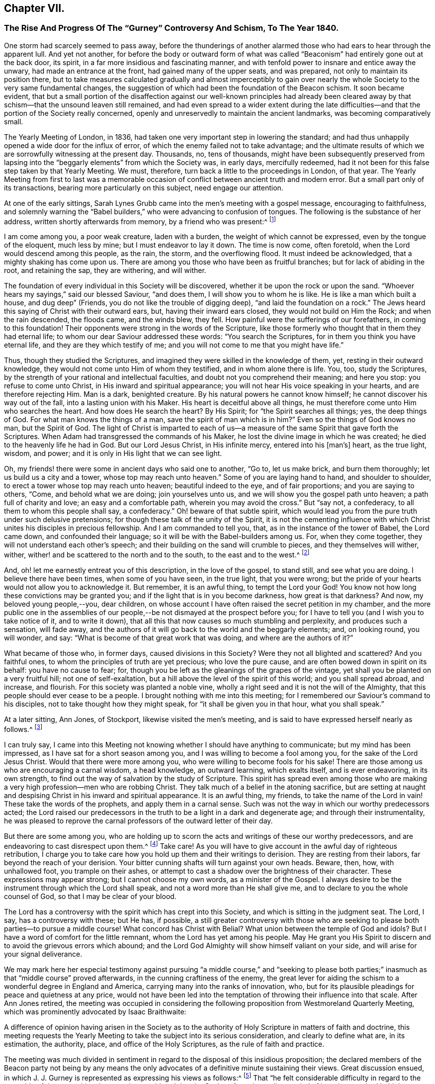 == Chapter VII.

[.blurb]
=== The Rise And Progress Of The "`Gurney`" Controversy And Schism, To The Year 1840.

One storm had scarcely seemed to pass away,
before the thunderings of another alarmed those who
had ears to hear through the apparent lull.
And yet not another,
for before the body or outward form of what was called
"`Beaconism`" had entirely gone out at the back door,
its spirit, in a far more insidious and fascinating manner,
and with tenfold power to insnare and entice away the unwary,
had made an entrance at the front, had gained many of the upper seats, and was prepared,
not only to maintain its position there,
but to take measures calculated gradually and almost imperceptibly to
gain over nearly the whole Society to the very same fundamental changes,
the suggestion of which had been the foundation of the Beacon schism.
It soon became evident,
that but a small portion of the disaffection against our well-known principles
had already been cleared away by that schism--that the unsound leaven still remained,
and had even spread to a wider extent during the late difficulties--and
that the portion of the Society really concerned,
openly and unreservedly to maintain the ancient landmarks,
was becoming comparatively small.

The Yearly Meeting of London, in 1836,
had taken one very important step in lowering the standard;
and had thus unhappily opened a wide door for the influx of error,
of which the enemy failed not to take advantage;
and the ultimate results of which we are sorrowfully witnessing at the present day.
Thousands, no, tens of thousands,
might have been subsequently preserved from lapsing into
the "`beggarly elements`" from which the Society was,
in early days, mercifully redeemed,
had it not been for this false step taken by that Yearly Meeting.
We must, therefore, turn back a little to the proceedings in London, of that year.
The Yearly Meeting from first to last was a memorable occasion
of conflict between ancient truth and modern error.
But a small part only of its transactions, bearing more particularly on this subject,
need engage our attention.

At one of the early sittings,
Sarah Lynes Grubb came into the men`'s meeting with a gospel message,
encouraging to faithfulness,
and solemnly warning the "`Babel builders,`" who were advancing to confusion of tongues.
The following is the substance of her address, written shortly afterwards from memory,
by a friend who was present:^
footnote:[See S. Alexander`'s _Voice from the Wilderness,_ pages 40 to 43; also,
_Life of Sarah Grubb, Late Lynes,_ Eng.
edit+++.+++, p. 333.]

[.embedded-content-document]
--

I am come among you, a poor weak creature, laden with a burden,
the weight of which cannot be expressed, even by the tongue of the eloquent,
much less by mine; but I must endeavor to lay it down.
The time is now come, often foretold, when the Lord would descend among this people,
as the rain, the storm, and the overflowing flood.
It must indeed be acknowledged, that a mighty shaking has come upon us.
There are among you those who have been as fruitful branches;
but for lack of abiding in the root, and retaining the sap, they are withering,
and will wither.

The foundation of every individual in this Society will be discovered,
whether it be upon the rock or upon the sand.
"`Whoever hears my sayings,`" said our blessed Saviour, "`and does them,
I will show you to whom he is like.
He is like a man which built a house, and dug deep`" (Friends,
you do not like the trouble of digging deep), "`and laid the foundation on a rock.`"
The Jews heard this saying of Christ with their outward ears, but,
having their inward ears closed, they would not build on Him the Rock;
and when the rain descended, the floods came, and the winds blew, they fell.
How painful were the sufferings of our forefathers, in coming to this foundation!
Their opponents were strong in the words of the Scripture,
like those formerly who thought that in them they had eternal life;
to whom our dear Saviour addressed these words: "`You search the Scriptures,
for in them you think you have eternal life, and they are they which testify of me;
and you will not come to me that you might have life.`"

Thus, though they studied the Scriptures,
and imagined they were skilled in the knowledge of them, yet,
resting in their outward knowledge, they would not come unto Him of whom they testified,
and in whom alone there is life.
You, too, study the Scriptures,
by the strength of your rational and intellectual faculties,
and doubt not you comprehend their meaning; and here you stop:
you refuse to come unto Christ, in His inward and spiritual appearance;
you will not hear His voice speaking in your hearts, and are therefore rejecting Him.
Man is a dark, benighted creature.
By his natural powers he cannot know himself; he cannot discover his way out of the fall,
into a lasting union with his Maker.
His heart is deceitful above all things,
he must therefore come unto Him who searches the heart.
And how does He search the heart?
By His Spirit; for "`the Spirit searches all things; yes, the deep things of God.
For what man knows the things of a man, save the spirit of man which is in him?`"
Even so the things of God knows no man, but the Spirit of God.
The light of Christ is imparted to each of us--a measure
of the same Spirit that gave forth the Scriptures.
When Adam had transgressed the commands of his Maker,
he lost the divine image in which he was created;
he died to the heavenly life he had in God.
But our Lord Jesus Christ, in His infinite mercy, entered into his +++[+++man`'s]
heart, as the true light, wisdom, and power;
and it is only in His light that we can see light.

Oh, my friends! there were some in ancient days who said one to another, "`Go to,
let us make brick, and burn them thoroughly; let us build us a city and a tower,
whose top may reach unto heaven.`"
Some of you are laying hand to hand, and shoulder to shoulder,
to erect a tower whose top may reach unto heaven; beautiful indeed to the eye,
and of fair proportions; and you are saying to others, "`Come,
and behold what we are doing; join yourselves unto us,
and we will show you the gospel path unto heaven; a path full of charity and love;
an easy and a comfortable path, wherein you may avoid the cross.`"
But "`say not, a confederacy, to all them to whom this people shall say, a confederacy.`"
Oh! beware of that subtle spirit,
which would lead you from the pure truth under such delusive pretensions;
for though these talk of the unity of the Spirit,
it is not the cementing influence with which Christ
unites his disciples in precious fellowship.
And I am commanded to tell you, that, as in the instance of the tower of Babel,
the Lord came down, and confounded their language;
so it will be with the Babel-builders among us.
For, when they come together, they will not understand each other`'s speech;
and their building on the sand will crumble to pieces, and they themselves will wither,
wither, wither! and be scattered to the north and to the south,
to the east and to the west.^
footnote:[This was, a few years afterwards, obviously in part verified,
in the scattering of the Beacon party.]

And, oh! let me earnestly entreat you of this description, in the love of the gospel,
to stand still, and see what you are doing.
I believe there have been times, when some of you have seen, in the true light,
that you were wrong; but the pride of your hearts would not allow you to acknowledge it.
But remember, it is an awful thing, to tempt the Lord your God!
You know not how long these convictions may be granted you;
and if the light that is in you become darkness, how great is that darkness?
And now, my beloved young people,--you, dear children,
on whose account I have often raised the secret petition in my chamber,
and the more public one in the assemblies of our
people,--be not dismayed at the prospect before you;
for I have to tell you (and I wish you to take notice of it, and to write it down),
that all this that now causes so much stumbling and perplexity,
and produces such a sensation, will fade away,
and the authors of it will go back to the world and the beggarly elements; and,
on looking round, you will wonder, and say:
"`What is become of that great work that was doing, and where are the authors of it?`"

What became of those who, in former days, caused divisions in this Society?
Were they not all blighted and scattered?
And you faithful ones, to whom the principles of truth are yet precious;
who love the pure cause, and are often bowed down in spirit on its behalf:
you have no cause to fear; for,
though you be left as the gleanings of the grapes of the vintage,
yet shall you be planted on a very fruitful hill; not one of self-exaltation,
but a hill above the level of the spirit of this world; and you shall spread abroad,
and increase, and flourish.
For this society was planted a noble vine,
wholly a right seed and it is not the will of the Almighty,
that this people should ever cease to be a people.
I brought nothing with me into this meeting;
for I remembered our Saviour`'s command to his disciples,
not to take thought how they might speak, for "`it shall be given you in that hour,
what you shall speak.`"

--

At a later sitting, Ann Jones, of Stockport, likewise visited the men`'s meeting,
and is said to have expressed herself nearly as follows.^
footnote:[See a _Report of the Proceedings of London Yearly Meeting of Friends,_ 1836,
published by John Stephens, 153 Fleet Street, pages 13 and 14.]

[.embedded-content-document]
--

I can truly say,
I came into this Meeting not knowing whether I should have anything to communicate;
but my mind has been impressed, as I have sat for a short season among you,
and I was willing to become a fool among you, for the sake of the Lord Jesus Christ.
Would that there were more among you, who were willing to become fools for his sake!
There are those among us who are encouraging a carnal wisdom, a head knowledge,
an outward learning, which exalts itself, and is ever endeavoring, in its own strength,
to find out the way of salvation by the study of Scripture.
This spirit has spread even among those who are making
a very high profession--men who are robbing Christ.
They talk much of a belief in the atoning sacrifice,
but are setting at naught and despising Christ in his inward and spiritual appearance.
It is an awful thing, my friends, to take the name of the Lord in vain!
These take the words of the prophets, and apply them in a carnal sense.
Such was not the way in which our worthy predecessors acted;
the Lord raised our predecessors in the truth to be a light in a dark and degenerate age;
and through their instrumentality,
he was pleased to reprove the carnal professors of the outward letter of their day.

But there are some among you,
who are holding up to scorn the acts and writings of these our worthy predecessors,
and are endeavoring to cast disrespect upon them.^
footnote:[Elisha Bates was endeavoring, in print,
to prove G. Fox and our early Friends mere enthusiasts.]
Take care!
As you will have to give account in the awful day of righteous retribution,
I charge you to take care how you hold up them and their writings to derision.
They are resting from their labors, far beyond the reach of your derision.
Your bitter cunning shafts will turn against your own heads.
Beware, then, how, with unhallowed foot, you trample on their ashes,
or attempt to cast a shadow over the brightness of their character.
These expressions may appear strong; but I cannot choose my own words,
as a minister of the Gospel.
I always desire to be the instrument through which the Lord shall speak,
and not a word more than He shall give me,
and to declare to you the whole counsel of God, so that I may be clear of your blood.

The Lord has a controversy with the spirit which has crept into this Society,
and which is sitting in the judgment seat.
The Lord, I say, has a controversy with these; but He has, if possible,
a still greater controversy with those who are seeking
to please both parties--to pursue a middle course!
What concord has Christ with Belial?
What union between the temple of God and idols?
But I have a word of comfort for the little remnant,
whom the Lord has yet among his people.
May He grant you His Spirit to discern and to avoid the grievous errors which abound;
and the Lord God Almighty will show himself valiant on your side,
and will arise for your signal deliverance.

--

We may mark here her especial testimony against pursuing "`a middle course,`" and "`seeking
to please both parties;`" inasmuch as that "`middle course`" proved afterwards,
in the cunning craftiness of the enemy,
the great lever for aiding the schism to a wonderful degree in England and America,
carrying many into the ranks of innovation, who,
but for its plausible pleadings for peace and quietness at any price,
would not have been led into the temptation of throwing their influence into that scale.
After Ann Jones retired,
the meeting was occupied in considering the following
proposition from Westmoreland Quarterly Meeting,
which was prominently advocated by Isaac Braithwaite:

[.embedded-content-document.letter]
--

A difference of opinion having arisen in the Society as to the
authority of Holy Scripture in matters of faith and doctrine,
this meeting requests the Yearly Meeting to take the subject into its serious consideration,
and clearly to define what are, in its estimation, the authority, place,
and office of the Holy Scriptures, as the rule of faith and practice.

--

The meeting was much divided in sentiment in regard
to the disposal of this insidious proposition;
the declared members of the Beacon party not being by any means
the only advocates of a definitive minute sustaining their views.
Great discussion ensued,
in which J. J. Gurney is represented as expressing his views as follows:^
footnote:[Vide _Stephens`'s Report of the London Yearly Meeting,_ 1836.]
That "`he felt considerable difficulty in regard to the preamble of the proposition,
because he considered that the Society, from the earliest period of its existence,
had held the paramount authority of Holy Scripture,
and he hoped they would never depart from it.
Could he unite in the charges some had made,
he should be compel ed to turn his back on this beloved Society.
"`No, my friends,`" said he, "`we are, we always have been,
and by the grace of God we always will be, a Christian body;
but when once we shall have admitted the principle,
that impressions made upon our own minds can be superior to Scripture,
that moment we cease to be Christians.
We have ever acknowledged the direct authority of
Holy Scripture in determining religious controversy,
and not only in regard to the great doctrines of religion,
but we have had no other standard as to any conclusion
or practices connected with religion.`"

In continuation, he said,
he thought the degree of difference which existed among
them might be materially relieved by a little explanation,
and especially with regard to the use of the word rule,
which he considered an objectionable term.
The early writers of our Society instituted a comparison between the influence
of the Holy Spirit (as he supposed) and the Holy Scriptures,
calling the first a primary rule, and the latter a secondary.
It was certain that the influence of the Holy Spirit was the fountain of the Scriptures,
and in that case it was primary; also,
that the influence of the Holy Spirit existed before the Scriptures,
and in that sense also it was primary;
the mistake had ensued from making the Scriptures secondary, as it regarded authority.
He trusted that Friends would never give up their distinguishing
views of the free and independent operations of the Holy Spirit.
But with respect to authority, they had nothing to appeal to besides the Scriptures,
and they most be the ultimate standard and test of all religions truth.

Without controversy, the Gospel +++[+++meaning the Bible]
was given them for the purpose of their salvation, and, when applied to the heart,
was the power of God unto salvation.
Whatever mistakes individuals in the Society might have made,
he was confident that the body was sound,
and that it would never recognize the principle,
that the Holy Scriptures were to be subordinated to impressions made upon our own minds.
He could not doubt that every person in the meeting would unite in the following propositions:

[.numbered-group]
====

[.numbered]
_1st._ That the Holy Scriptures were given by inspiration.

[.numbered]
_2nd._ That the declaration being of divine authority, there can be no higher authority.

[.numbered]
_3rd._ That they are able to make wise unto salvation,
through faith which is in Christ Jesus.

[.numbered]
_4th._ That they are the only authorized record from
which we can learn whatever may be taught,
or required of Christian men to believe; and that whatever is contrary to Holy Scripture,
is to be esteemed a delusion of the devil.

[.numbered]
_Finally,_ that no other standard of religious belief is recognized by this Society.

====

He could not but believe,
that if Friends would allow their minds to sink into a state of calmness,
they might come to a satisfactory conclusion in this matter;
for he contended that the Society (as a Society) had always
been clear in its views of the authority of Holy Scripture.
But although such was his opinion, founded on close and deliberate investigation,
justice and truth required him to confess, that many writers and individuals,
both in the early and latter ages of this Society,
in their great zeal to uphold their own views,
had sadly committed themselves on this subject; and he regretted to acknowledge it.
They had advocated principles which he did not hesitate to declare, if carried out,
were completely subversive of Christianity.
But, in regard to the earlier writers at least,
this must be ascribed to excess of zeal for some particular truth,
and to that inaccuracy of thinking and writing,
of which all of them were sometimes guilty.

But though, from these causes,
he could not deny that they had sometimes overshot the mark,
he for one stoutly maintained their general Christian integrity.
The objectionable passages in their writings had of late
been brought into prominence by two opposite parties,
and with very different intentions.
While one party had adduced them for the purpose of exposing
the Society to an unmerited degree of odium,
the other had brought them forward to advocate them,
and the principles which might be deduced from them.
On the subject which particularly agitated the Society at the present time,
he did not hesitate to declare,
that he was a middle man--the Lord forbid that he should be any other!--and this not,
as some had asserted, from indecision,
but from a clear conviction that there was great danger, while they were avoiding Scylla,
of falling into Charybdis.
He would affectionately exhort his dear friends to take this middle course,
for he believed it to be the right one--to choose the middle of the river Jordan,
for that was the deepest.

He would not compromise one jot of true Christianity, nor yet of sound Quakerism,
for he asserted them to be +++[+++identical?--word obscure]. The distinguishing +++[+++tenet?]
of the Society had always been, the free and independent influence of the Holy Spirit;
and to this he would always hold.
The Society had compromised nothing which could be found in Holy Scripture,
and the expression, Christianity without compromise,
conveyed his notion of what Quakerism was.
In conclusion, he repeated,
that he was confident the Society had always been
quite sound in its estimation of Holy Scripture;
but he did hope, before this Yearly Meeting was over, that,
for the relief of the minds of some Friends,
it would again send forth a very decided and explicit statement on this important subject.`"

In these remarks (which I have believed it right to give entire,
as we find them in the before-mentioned reports,
and the general correctness of which report of them,
I have never heard to have been questioned or denied by him or his advocates)
he not only plainly evinced his erroneous position with regard to the Scriptures--a
position utterly and palpably at variance with the views of Robert Barclay,
and all our other early writers--and grossly misrepresented
what he called the sound tenets of the Society thereupon,
construing them to have believed what he believed himself,
and therefore averring that their belief was always sound; but also,
in the very same sitting in which that deeply experienced minister, Ann Jones,
had so solemnly testified against a "`middle course,`"
he announced himself as "`a middle man,`" adding,
"`the Lord forbid that he should be any other!`"--and
then exhorted his hearers to the same "`middle course.`"

Many Friends, nevertheless, opposed any action on the subject;
among whom were William Allen, George Jones, James Richardson, Samuel Rundell,
William Rickman, and Josiah Forster;
believing that the views of the Society were already sufficiently clear,
and some of them fearing that any fresh declaration respecting
it would but weaken their well-known and fundamental testimony.
But the meeting at length decided that the Committee on the General
Epistle should be directed to prepare and introduce a paragraph,
fully and explicitly confirmatory of the well-known and
previously recorded sentiments of the Society on the subject.`"^
footnote:[Stephens`'s _Report of London Yearly Meeting._ 1836, page 18.]
The committee, however, appear to have transcended the terms of their instructions,
and at a subsequent sitting brought in a form for the paragraph,
which after some slight changes stood as follows:^
footnote:[_Ibid.,_ page 30.]

[quote]
____

Often as our religious Society has declared its belief
in the divine authority of the Holy Scriptures,
and upheld the sacred volume as the only divinely
authorized record of the doctrines of true religion,
we believe it right at this time to revive some important
declarations of Scripture itself on the subject.
(Then, quoting 2 Peter 1:21; John 20:31; 2 Tim. 3:15-17; Rom. 15:4;
and John 10:35; none, certainly, of which,
texts do anything at all to sustain them in their assertion of
the Scriptures being "`the only divinely authorized record,`" etc.,
they proceed thus): Although most of these passages relate to the Old Testament,
our Society has always freely acknowledged that the principles developed in them
are equally applicable to the writings of the Evangelists and Apostles.
In conformity with these principles, it has ever been, and still is,
the belief of the Society of Friends,
that the Holy Scriptures of the Old and New Testament were written by inspiration of God;
that, therefore, the declarations contained in them rest on the authority of God himself;
and there can be no appeal from them to any other authority whatsoever:
that they are able to make us wise unto salvation through faith which is in Christ Jesus;
being the appointed means of making known to us the blessed truths of Christianity:
that they are the only divinely authorized record of the
doctrines which we are bound as Christians to believe,
and of the moral principles which are to regulate our actions:
that no doctrine which is not contained in the Holy Scriptures
can be required of anyone to be believed as an article of faith:
that whatever any man says or does which is contrary to the Scriptures,
though under profession of the immediate guidance of the Spirit,
must be reckoned and accounted a mere delusion.

We trust, however,
that none of our members will content themselves
with merely entertaining a sound view on this subject,
but will remember that the Holy Scriptures are given
to us that they may be diligently used,
and that we may obtain a right understanding of them in the fear of the Lord.
Let us never forget that their true purpose is, under the influence of the Holy Spirit,
to bring us to our Lord Jesus Christ, that, by a living operative faith in Him,
we may obtain reconciliation with the Father, and be made partakers of everlasting life.
____

Though some of this was true, yet in its intent and aim it was false and insidious.
It would be difficult to explain where the committee found
anything in the prominent features of this paragraph,
explicitly confirmatory of the well-known sentiments of the Society,
or even in accordance with the well-known sentiments of
a single acknowledged writer among our early Friends,
in conformity with their instructions.
It is on the contrary a direct abandonment of the
principle always promulgated in their writings,
that the appointed means for the soul of man to obtain a saving knowledge of God,
is a being taught in the school of Christ,
through obedience to the "`Inspeaking Word,`" and faith in the
revelations of His Holy Spirit immediately in the heart;
which will always be consistent with Scripture.
Its intent moreover in designating the Scriptures as "`the only
record "`appears to have been to exclude the idea of any divine
authority in the writings of such men as George Fox,
Robert Barclay, or Isaac Penington,
or in the excellent code of discipline and confessions of faith established
and acknowledged by Friends under the pointings of wisdom from on high;
and thus by bartering away one of our fundamental principles,
of unspeakable practical importance, the vain hope was entertained,
of conciliating and staying the secession of those
who did not believe in the doctrines of the gospel,
held by our ancient Friends.

This document was read twice over as a whole, and then considered by sentences,
so that the meeting had its sense clearly and fully before it.
Several friends objected to the words,
"`the only authorized record;`" and William Southall, of Leominster,
declared that the admission of that expression went
to the subversion of the very foundation of Quakerism.
But J. J. Gurney promptly replied that he considered
the expression perfectly correct and safe.
Notwithstanding considerable opposition therefore, the paragraph was adopted,
and thus the Yearly Meeting of London placed itself foremost in a clearly defined official
departure from at least one of the fundamental and characteristic tenets of true Quakerism,
and opened a wide door for other innovations.

In the year 1834, Samuel Rundell, a friend residing in the southwestern part of England,
had published a small treatise on Redemption, Divine Worship,
and partaking of the flesh and blood of Christ;
a work entirely consonant with the views of true Friends from the beginning of the Society,
and consequently calculated to operate in some degree as an antidote to the new opinions.
But a second edition being called for, early in 1836,
he submitted it to the consideration of the "`Morning
Meeting of Ministers and Elders`" in London;
the body to which appertained, according to the practice in England,
the function of examining all works on doctrinal subjects,
proposed for publication by members of that Yearly Meeting.
That meeting was mainly composed of the ministers and elders residing in and near London.
After reading Samuel Rundell`'s treatise, the meeting referred it to a committee.
This committee kept it shut up for twenty months.^
footnote:[See _Letter of Lydia A. Barclay,_ in _J. Wilbur`'s Journal and Correspondence,_ p. 240;
and _Letter of John Barclay,_ in same work, p. 226.]
At length, in the eleventh month, 1837, the matter was roused up by John Barclay;
when it appeared that the treatise was not approved by some,
as inculcating views which most of the committee thought objectionable.

John Barclay then came forward in a firm defence of the tract,
confuting all the objections,
and closely expostulating with several of the members on their tendency outward.
But William Allen alone stood openly by John Barclay, in support of the work;
so that the objectors, having the control in their own hands,
ordered a letter to be written to the author,
strongly advising his withdrawing the treatise from publication.
Thus they thought to have suppressed it, and it was soon given out,
that the author had withdrawn it.
But in consequence of the decided encouragement given to its publication,
notwithstanding all this, by Daniel Wheeler,^
footnote:[_J. Wilbur`'s Journal and Correspondence,_ p. 241.]
who knew it to be sound as to true Christian doctrine, and applicable to the times,
S+++.+++ Rundell, who had requested and been refused a conference with the committee,
concluded to take the responsibility of publishing it,
and obtained the assistance of Abraham Rawlinson Barclay in passing it through the press.
Here was another instance of serious dereliction from our
ancient principles on the part of the leaders of the people,
now manifested in an endeavor to suppress the publication
of the fundamental doctrines of the Society.

Still another evidence of the tone of feeling prevalent
among the influential members at that time,
to discountenance all public avowals of some of our true and indeed distinguishing doctrines,
was furnished by the action of the Meeting for Sufferings,
in printing extracts from the Journal of Daniel Wheeler,
while engaged in his visit to the islands of the Pacific Ocean;
by which the accounts which he sent to England were mutilated
and shorn of some of the most important portions.
Daniel Wheeler himself, when in Philadelphia, told the writer of this work,
that portions of his manuscript which he was the most anxious to have published,
if any should be published at all during; his life,
(of which he was himself inclined to doubt the propriety), that these portions,
developing his true position in relation to the missionaries in those islands,
and his plain advocacy to them, of the spiritual nature of the gospel dispensation,
and the necessity of primary attention to "`the inspeaking
Word,`" near in the hearts of all men,
had been to a large extent suppressed in putting
his accounts in print during his absence.

He was especially grieved at this injustice,
because it placed him permanently before the public in a defective,
if not actually in a false light.
Many paragraphs thus omitted were of great doctrinal significance,
and were restored in the edition of his Life and Gospel Labors,
printed after his decease by his children, with the aid of Abraham Rawlinson Barclay.
These omissions may be easily recognized by comparing pages 324, 344, 362, 365, 367, 417,
549, 551, 568, 570, 571, 575, and the Address to the Missionaries, of eight pages,
commencing at page 652, of the last-named work,
with the corresponding parts of his Journal as at
first published by the Meeting for Sufferings.
These omitted passages represented Daniel Wheeler as inculcating
to the natives of those islands and to his hearers generally,
on various occasions,
the necessity of obedience to "`the witness in the heart of every man`"--that
there was "`no necessity to look to this minister or that minister,
but to Christ,
the true minister of ministers,`"--turning their attention primarily to
their Heavenly Teacher--that "`the grace of God that brings salvation
has appeared unto all men`"--that "`that which made them sensible of sin,
was the gospel,
which was preached in and unto every creature under heaven`"--showing them the
distinction between the word that "`was in the beginning with God and was God,`"
and the Bible--affirming that the Holy Spirit was greater than the Scriptures--desiring
"`that Christ might dwell in their hearts by faith`"--and opening to them the
coming of his Holy Spirit into their hearts,
and the great truth of the Universality of the grace of God.

The Address to the Missionaries was entirely omitted.
It was a touching and earnest farewell appeal to them,
written under a deep feeling of concern and exercise;
recommending close attention to the "`still small voice,`" in "`the silence of
all flesh`"--reminding them that "`as a stream cannot rise higher than its fountain,
so it is impossible for any to instruct others further than they themselves have
learned in the school of Christ`"--and that "`a historical or traditional faith,
or one that admits of a continuance in sin,
is dead and unavailing`"--and finally commending them to God and the Word of his grace,
"`even that eternal Word, which lives and abides forever.`"
What true Friend could venture to allege that such
sentiments were not fit to be spread before the public?
And what but a culpable lack of faith in the genuine principles of Quakerism,
can have induced the attempted suppression of them?

A few days after the close of the Yearly Meeting of 1836, namely,
on the 12th of the sixth month, died at Tottenham near London,
that honest laborer in the Lord`'s vineyard, Thomas Shillitoe, aged about 82 years.
He had only been able, from great debility of body,
to attend a very small portion of the Yearly Meeting; perhaps the last sitting,
and one sitting of the Select Meeting.
But his mind was still livingly concerned for the welfare of the Lord`'s heritage.
His last sickness was a short and suffering one,
but attended sensibly by the merciful presence of the Master
whom he had long endeavored faithfully to serve;
and who now sustained his spirit in great calmness and peace,
through all the conflict of bodily dissolution.
He uttered, during these few days, many sweet expressions,
evincing his comfortable hope and trust in Christ his Saviour.
Three days before his decease, his neighbor John Hodgkin coming into his room,
he requested him to take down in writing the following testimony of his dying sentiments,
in regard to the Episcopalian tenets of Joseph John Gurney.

[.embedded-content-document.testimony]
--

This testimony rested on his mind, and he must have it committed to paper,
as he found his peace consisted in so doing.
+++[+++Then addressing J. H.]
You will need a great deal of time and patience, to hear what I have got to say,
and it must be faithfully delivered, for I am afraid, at a future day,
it will devolve heavy upon your shoulders.
It is extraordinary that you should have come in at this juncture,
for I have been wanting my son-in-law to come in,
and put down what I am now better satisfied should be received by you from my mouth.
And I therefore declare, unequivocally,
against the generality of the writings of Joseph John Gurney,
as being non-Quaker principles, not sound Quaker principles, but Episcopalian ones;
and they have done great mischief in our Society; and the Society will go gradually down,
if it yields to the further circulation of that part of
his works which they have in their power to suppress.
This is my firm belief.
I have labored under the weight of it for the last twelve months,
beyond what human nature is able to support.

And the committee of the Morning Meeting which passed that
last work (Gurney`'s '`Peculiarities with a new title),
must be willing to come forward, to be sufficiently humble to acknowledge their error.
And the Meeting for Sufferings must also be willing to remove its
authority in allowing it to be given away to those not of our Society.
I declare the author is an Episcopalian, not a Quaker.
I apprehend J. J. Gurney is no Quaker in principle.
Episcopalian views were imbibed from his education, and still remain with him.
I love the man, for the work`'s sake, so far as it goes;
but he has never been emptied from vessel to vessel, and from sieve to sieve,
nor known the baptism of the Holy Spirit and of fire,
to cleanse the floor of his heart from his Episcopalian notions.
He has spread a linsey woolsey garment over our members;
but in a future day it will be stripped off; it will be too short for them,
as they will be without Jesus Christ the Lord.

This is my dying testimony, and I must sign it.
If I had been faithful,
I should have expressed it in the last Yearly Meeting of Ministers and Elders;
but I hope I shall be forgiven.
O Lord! accept me with the best I have!
I have letters from America,
which confirm me in the truth of every part of what I now state.
I believe there is not an individual member of our Society, in England, Scotland,
or Ireland, more willing to do good, than J. J. Gurney.
But willingness is no qualification.
This is my dying testimony to Quaker views, especially as to the ministry.
What was antichrist in George Fox`'s days, is antichrist now.
The clergy of this country, to a man, every one of them,
are antichrist so long as they wear the gowns and receive the pay,
and continue building up the people in the relics of Popery,
which the church of England left behind +++[+++retained]. It will not
do to speak of a man doing a great deal for a little pay,
and call him a minister of Christ.
It is a grievous thing, that any minister in our Society should so speak.
They are antichrist still, since they lead the people from Christ.
And yet I love some of them for the work`'s sake, so far as they go.

--

Towards the close of the pamphlet controversy in regard to the Beacon,
J+++.+++ J. Gurney prepared for publication,
as an appendix to his Strictures on Truth Vindicated,
a tract entitled Brief Remarks on Impartiality in the Interpretation of Scripture;
but on submitting both these together to the Morning Meeting of Ministers and Elders,
that meeting avoided the responsibility of sanctioning the Brief Remarks, and,
separating the two, only approved of his publishing the Strictures.
Yet he afterwards issued the Brief Remarks, printed for private circulation only,
and distributed them among the ministers and elders.
This, however, made them all the more sought after,
and before long the tract was reprinted by other parties,
for publication without his sanction.
It thus obtained a wide distribution, and although not published ostensibly by himself,
yet it showed his real sentiments, and what he would have published, had he not for once,
been prudently restrained by the Morning Meeting.

No wonder, that even this meeting could hardly venture to sanction it;
for in this work he came forward more distinctly than ever before,
against the authority and judgment of our early writers on points of doctrine.
Indeed this brief production could scarcely be looked upon by any unbiased mind,
as other than a direct attempt to undermine the authority of our ancient authors,
as exponents of our true principles.
It had the appearance of being a specification of the charge
of "`serious errors,`" stated by him in general terms,
in the Yearly Meeting of 1836.
It contained twelve specific instances of what he
considered erroneous interpretations of Scripture,
on the part of "`some persons,`" and "`several writers;`"
by which a "`fictitious and spurious support`" had been,
as he thought, given to "`genuine Quakerism;`" and he declared his conviction,
"`that the sooner such errors are rectified,
the better for the growth and prosperity of our little section of the
Christian Church;`" inasmuch as "`they are the stepping-stones,
by which unwary persons may be, in no small degree,
assisted in an actual descent into heresy.`"

His first instance was the interpretation put upon
"`the more sure word of prophecy`" (2 Peter 1:19-21);
which he thought referred to the Scriptures,
in direct contradiction of the testimony of George Fox, William Penn, Robert Barclay,
George Whitehead, Francis Howgill, Samuel Fisher, James Parnell,
and indeed the unanimous voice of all our early writers.^
footnote:[These objections are more fully described in _An
Examination of the Memoirs and Writings of J. J. Gurney,_
pp.
109 to 124. Philadelphia, 1806.]
His second objection was to the interpretation put "`by some persons
under our name,`" upon the word Gospel (as Rom. 1:16),
which he thought ought not to be described as "`the power of God unto
salvation,`" but confined to the "`glad tidings`" of the "`incarnation,
crucifixion, and resurrection,`" of our blessed Lord Jesus Christ.
Here again he ran directly against George Fox, R. Barclay, Edward Burrough, etc.,
designated here by him as "`some persons under our name.`"
His third objection was similar,
in which he construed the apostle (Col. 1:21-23) in saying
that the gospel was "`preached to (or in) every creature under
heaven,`" merely to mean that the glad tidings of the incarnation,
etc., of Christ had then "`reached every province`" of the Roman Empire or known world!

His fourth was in reference to John 1:9, "`The true light,
which enlightens every man that comes into the world;`" objecting to the view of "`several
writers,`" that "`the light of the Spirit of God in the heart of man,
is itself actually Christ:`" whereas Barclay says that "`forasmuch
as Christ is called that light that enlightens every man,
the light of the world, therefore the light is taken for Christ;`" and again,
"`the light of Christ is sometimes called Christ, i. e. that in which Christ is,
and from which he is never separated.`"
His fifth instance was of the same import, objecting to the practice,
common among Friends,
of designating Christ as "`the anointing,`" as he considered that
this was "`identifying Him with the influence of the Holy Spirit,`"
His sixth instance was in reference to the expression,
"`Christ in you the hope of glory,`" which, he said, was "`often recited by mistake,
as Christ within.`"
His objection here showed his outward and carnal views,
and his practical discarding of the doctrine of Christ, by his Spirit,
dwelling in the hearts of the faithful.
What he here alleged was palpably contradictory of Robert Barclay,
and the whole scope of early Friends`' writings.

His seventh objection was to the use made by George Fox and many others,
of the word "`seed,`" in applying it to the inward appearance of Christ in the soul;
alleging that "`these mistakes,`" and particularly in reference to "`Christ the
light,`" and "`Christ within,`" have "`aided that tremendous process of heresy,`"
by which the "`Son of God is gradually converted into a mere influence,
and finally becomes nothing at all but a seed sown in the hearts of all men.`"
He expressed disapprobation of the manner in which the term was used by George Fox,
in saying, during his last sickness, "`Though I am weak in body,
yet the power of God is over all, and the Seed reigns over all disorderly spirits.`"
Isaac Penington and Robert Barclay also frequently made use of the expression;
and in a famous dispute at Aberdeen, between R. Barclay and George Keith,
and some students of theology,
George Keith in sustaining the propriety of the use made of the term by Friends,
quoted Clemens Alexandrinus, as having said,
"`that Christ compared himself to a grain of mustard-seed,
in his inward appearance in the heart.`"

His eighth instance was in regard to the saying of our Saviour to Peter,
"`Upon this Rock will I build my church,`" etc.
(Matt. 16:15-18),--alluding to the immediate
revelation of Himself to the mind of that apostle,
from the Father, by which he was enabled livingly to confess, from a blessed conviction,
"`You are the Christ, the Son of the living God.`"
It seems extraordinary to find J. J. Gurney here intimating the sentiment,
that "`this Rock`" was intended by our Lord to refer
to the mere fact acknowledged by Peter,
of Jesus being "`the Christ, the Son of God.`"
George Fox is very clear on the subject, in his Doctrinal Works, pp.
999 and 1000. His ninth and tenth objections were in regard to
"`the name`" of God or of Christ being considered by Friends,
in many instances, to refer to his power (as Acts 4:9; John 16:23,
etc.). And he goes so far as to say that to pray in the
name of Christ is merely to ask "`on the authority of Jesus,
and to plead his interest with the Father; or, in other words,
to pray in sole dependence on his all-availing mediation;`" rejecting
the idea of its referring to prayer "`under the influence of the Spirit
of Christ;`" and saying that "`to ask a favor of A. in the name of B.,
is to make use of the authority or interest which B. has with A.,
in order to obtain that favor.`"
And he implied that the belief,
that "`prayers which contain no reference to the mediation of Christ,`"
are "`nevertheless acceptable,`" is merely a "`notion.`"

This is not the place for it, or many extracts from our early writers might be adduced,
evincing that they were entirely agreed in considering the power
of God to be often implied in the Holy Scripture by the expression,
of his "`name.`"
Robert Barclay`'s testimony on this point is very clear,
that "`the name of the Lord is often "`taken, in Scripture,
for something else than a bare sound of words, or literal expression,
even for his virtue and power.
That the apostles were by their ministry to baptize the nations into this name, virtue,
and power, and that they did so, is evident by these testimonies,`" etc.
His eleventh instance of apprehended misinterpretation on the part of our early Friends,
was in respect to the view they have always taken of the "`body and blood of Christ.`"
Believing as he did that "`the flesh always means his human body,`" and that
"`his blood always means his very blood,`" he stumbled sadly in striving to explain,
according to human learning and wisdom, that "`the metaphor lies--not in the blood,
but in the drinking, sprinkling, washing, etc.`"
Truly did Barclay say, and Gurney exemplify,
that the "`communion of the body and blood of Christ
is a mystery hid from all natural men,
in their first, fallen, and degenerate state, neither, as they there are,
can they be partakers of it, nor yet are they able to discern the Lord`'s body.`"

The twelfth of these objections was against the interpretation always given by Friends,
to the text (Heb. 9:27-28) concerning the coming of Christ "`the second time,
without sin, unto salvation.`"
He asserted,
in direct opposition to the uniformly expressed views
of sound Friends from the beginning of the Society,
that this second coming "`is nothing more nor less than his future coming in glory,
to judge the quick and the dead;`" and thought it a "`mistaken impression,`"
which has led "`some persons,`" to "`apply this passage to the coming of Christ,
by his Spirit, for the refreshment and edification of his church.`"
After all these objections to our early writers,
he seemed to desire still one more sweep,
to do away entirely with any confidence in them as exponents of true Quakerism;
concluding with the following words: "`Were I required to define Quakerism,
I would not describe it as the system so elaborately wrought out by a Barclay,
or as the doctrine and maxims of a Penn, or as the deep and refined views of a Penington;
for all these authors have their defects, as well as their excellencies;
I should call it, the religion of the New Testament of our Lord and Saviour Jesus Christ,
without diminution, without addition, and without compromise.`"

It were strange, indeed,
if he did not know that this would be no definition to satisfy others,
inasmuch as every Protestant community would say the same of their own profession.^
footnote:[Judge Drake, in arguing against the Hicksites,
in the famous New Jersey suit in 1832, alluded to a similar statement of theirs,
justly remarking:
"`There is nothing characteristic in '`a belief in the Christian
religion as contained in the New Testament.`' All sects of Christians,
however widely separated, unite in professing this.`"]
Yet few of their members would be found disposed so to run down their standard authors,
as if they were very mistaken men.
J+++.+++ J. Gurney had by this time manifested,
in his numerous publications (irrespective of the last named Brief Remarks on Interpretation),
the following points of variance from the settled characteristic doctrines of Friends.

[.syllogism]
* He considered that the saving knowledge of God was to be obtained only through the Scriptures--though granting the need of the aid of the Holy Spirit in applying them.
* That for this end, the Scriptures are to be studied, with such helps as can be obtained from commentaries, and the plain laws of criticism, "`familiar to every scholar.`"
* That the Scriptures are the primary rule of faith and practice--not the Spirit--though granting the latter to be prior to them in point of "`order and dignity.`"
* That the Bible is "`the only authorized record of divine truth,`" "`the divinely appointed means of conversion,`" the "`only means whereby to obtain a knowledge of sin,`" or of a "`call to repentance,`" or of the "`attributes of our Heavenly Father,`" or of our "`moral duties,`" and that the evangelical narratives therein are "`the Gospel;`" thus practically discarding our great fundamental doctrine of Immediate Revelation and Universal and Saving Light, as stated by Barclay and others.
* That faith is a "`reliance of the soul on the incarnate Son,`" yet that it is a "`natural faculty,`" and confounding it with Belief.
* That the righteousness of Christ is imputed to believers in Him--to "`whoever places his reliance on him as the atonement for sin,`" even though "`vile and polluted`" with sin; thus saving men in their sins, not from them--therefore that "`justification precedes sanctification.`"
* That the Father is a person--the Son a person--and the Holy Spirit a person--also speaking of them as "`plurality in unity,`" and "`plurality in essence,`" terms quite as objectionable and unscriptural as "`Trinity in unity,`" if not more so.
* That there is a "`separate state,`" a "`mansion of separate spirits,`" between this life and the one of eternal duration. That these same bodies will rise in the resurrection, as spiritual bodies.
* That the first-day of the week is "`the Christian Sabbath`"--a "`hallowed day.`"
* That daily prayer in words and on the knees, ought to be taught to children as a "`habit.`"
* That all mankind are in "`punishable guilt`" in consequence of the transgression of our first parents; "`inheriting a nature injected with sin,`" and are "`from birth vile and polluted essentially, the common doctrine of original sin.`"^
footnote:[For proofs of his advocating those sentiments
see _An Examination of His Life and Writings,_
Philadelphia, 1856; also the _Appeal for the Ancient Doctrines,_
and _John Wilbur`'s Exposition._]

Besides the writings of J. J. Gurney,
which exerted a powerful influence in modifying the views and practices
of many who did not follow the "`Beacon`" party in their precipitate movement,
Edward Ash, a physician of Bristol, issued several books of a kindred tendency,
and evidently aiming with the former, to bring about, in the Society at large,
without any open schism, an essential modification of some of its fundamental doctrines.
He, too,
insidiously endeavored to destroy the confidence of Friends in our early writers,
as exponents of divine truth,
although professing great esteem for their practical faithfulness and dedication.
But, while similarly insidious,
his works were not of equal importance with those of J. J. Gurney,
being not nearly so numerous, nor so extensively received.
Nor was the personal influence of the one to be at all compared with that of the other;
received and welcomed, as was J. J. Gurney, by all ranks of the community,
as a learned and philanthropic man,
and cherished and applauded as the brother and earnest coadjutor of Elizabeth Fry.

Joseph John Gurney, in 1836, had declared himself "`a middle man,`" doubtless,
with a view to compromise, and to reconcile the contending parties,
and thus to continue to hold a powerful influence, if not a controlling one,
over the whole.
But when he saw that he had been unable to prevent the secession of the Beaconites,
and that all his efforts towards it only threatened to recoil upon himself,
he apparently threw himself back into the ranks of those,
then numerous in the Yearly Meeting,
who professed to be standing for the doctrines of the Society, though in reality,
by that time, much mixed and entangled with modern views.
Having studiously kept himself in the main current through the preceding difficulties,
he found it practicable for him to remain in it,
without giving up any part of the novel views which
characterized his writings and public declarations,
and without going any further than he had hitherto done,
towards founding his doctrines on the only sure basis,
the inward teachings of the Spirit of truth--the light of Christ in the
soul--which will never contradict the testimony of Holy Scripture.

Many Friends were far from being satisfied that he was sound in the faith,
even when he came round and professed his adherence
to what he deemed the proper doctrines of the Society;
and some of them clearly saw that the late schism of the Beaconites had
resulted from the very sentiments advocated in his published works.
But as he now opposed the secession,
and used strenuous endeavors to keep the Society together,
many of these were willing to hope that he was drawing nearer to the truth;
and the bulk of the members in England, who greatly admired his popularity,
and looked up to him as a man of extraordinary qualifications, clung round him in a body,
and frowned down the open expression of suspicion that all was not right with him.
It is wonderful,
with what a fascination he held control of the sentiments of nearly all the members,
and turned them to the promotion of what he had in view--the establishment,
in the whole Society,
of a more popular way of religion than that which
was revealed to and promulgated by our early Friends.
It is true that this purpose was not confined to him,
but was shared by many others in common with him.
Yet it is equally true and manifest,
that J. J. Gurney was the chiefly prominent developer of the new system,
the one whose writings had given it an open and free start and impetus in the Society.

And here, inasmuch as his name necessarily appears, and must still necessarily appear,
in much prominence in this account of the sad things
that have happened to us in these latter days,
I believe I must, once for all,
disavow--as I do earnestly repudiate--any motives of personal
animosity or ill-feeling towards him as a man,
in the freedom with which I have believed it my duty thus to treat
his published sentiments and the public tendency of his course.
My early prepossessions, from association and otherwise, were decidedly favorable to him,
being ignorant of his divergence from our ancient principles.
And when at length the conviction was fastened on my mind,
that there really was this divergence, and even contrariety,
it was (and has ever since remained, so far as I know my own heart),
without any personal feeling, or the least willingness to injure him or do him injustice,
that I was constrained to stand, with others,
in an attitude of opposition to his declared sentiments,
and the revolutionary tendency of his course.

In the spring of 1837, J. J. Gurney,
having been liberated by his Monthly and Quarterly
Meetings to pay a religious visit to America,
opened his prospect in the Yearly Meeting of Ministers and Elders in London,
for its sanction.
Such a proposal on his part brought some Friends into a narrow place.
They apprehended danger, from the novelty of some of his views;
they could not feel that the prospect was really owned by the Shepherd of the sheep,
as being of His own putting forth;
but they knew the powerful influence that was around him,
and a slavish fear took hold of some, lest more harm might arise from opposing it,
than by allowing it to proceed.
Some, however, were faithful to their convictions of duty, and firmly opposed it.
Among these, none appear to have spoken more clearly than Sarah L. Grubb; who,
in the fear of her divine Master, expressed her apprehension,
notwithstanding J. J. Gurney`'s talents, learning, and desire to do good,
that he needed a submission to more humbling baptisms of spirit than he had yet had,
to qualify him for the service; adding that,
in feeling after a right sense in regard to the proposal,
restraint had been the impression upon her mind;
and she believed the language that ought to go forth, was:
"`The Spirit does not now allow it;`" repeating this expression three times over.

Ann Jones expressed her cordial unity with S. Grubb`'s remarks;
and similar views were expressed by George Jones, John Grubb, Abram Fisher,
Joshua Treffry, and several other men and women Friends.
An attempt was then made by Josiah Forster and Hannah C. Backhouse,^
footnote:[See _Proceedings of London Yearly Meeting of Friends,_ 1837.
London: James Dinnis, 62 Paternoster Row.
The writer, in quoting from this and other similar publications,
only takes them as containing statements of facts, now become matter of history,
and of important bearing;
but would by no means be understood as approving of the publications.]
to take off from the weight of these objections,
by implying that the speakers had objected merely to this being the rigid time; and,
if the printed accounts of what passed are at all reliable, the former,
taking advantage of a weak point in some of the objections, went so far as to intimate,
that for Friends to object, as they had done, to the time,
was entering into human reasoning; that they had simply to look at the thing itself,
and what was the mind of Truth upon it: but that to judge about the time,
was a departure from our spiritual views!
Hannah C. Backhouse likewise, it seems,
considered that they had nothing to do with the time;
that times and seasons were not at their command,
but in the Lord`'s hands (as if the simple sending forth of the servants,
irrespective of time, was not quite as much so);
adding that she had been distressed and surprised, and thought Friends,
in objecting to the time, had lost sight of the main object;
spoke much of her sympathy with J. J. Gurney in his conflicts of spirit;
and warned those who were opposing the concern,
that it was very easy to be led by the cunning enemy to mistake our own
imaginations and prepossessions for the impressions of the Lord`'s Spirit.
All which was very plausible.
She said she believed that "`the reasoner`" was uppermost with some present; and that,
under what she herself conceived to be the true anointing,
she believed their dear brother ought to go to America.

Sarah Grubb desired that friends should understand,
that what she had said was not grounded on any reasoning about the time;
neither was it given her to see that this concern would be right at any future time.
In what she had said,
she had simply in view to give the message from the Lord in this matter,
and what she believed to be the mind of the Spirit.
In doing this, she well knew that she must be given up to reproach,
which she desired to be enabled to bear.
The language sounded in her spiritual ear, was,
"`The Spirit does not now allow it;`" and it was
not given to her on this occasion to see into futurity.
Elizabeth Dudley spoke warmly in support of the proposed visit.
So did E. Fry, E. J. Fry, Samuel Gurney, and William Forster.
Several on the other hand objected to it; others again spoke in approbation;
but the opposition is said to have continued to the last.^
footnote:[_Proceedings of London Yearly Meeting,_ 1837, Dinnis, p. 11.]

After considerable time it was proposed by Jonathan Backhouse and Josiah Forster,
that a committee should be appointed, to draw up a certificate;
which was accordingly done; the purport of the minute being,
"`that the subject had obtained deliberate consideration,
and it was concluded to appoint a few Friends,`" etc., naming them.
Josiah Forster suggested a small addition to the minute,
that Friends had been united in desire to come to a right conclusion.
But the clerk, William Allen, replied, that he thought,
after all they had witnessed that morning, the less said, the better.
At the adjourned meeting, on the 3rd of the sixth month,
to which the committee presented their essay of a certificate,
so great was the difficulty in coming to a conclusion,
that it is said the meeting continued for nearly five hours,
mainly occupied with this matter.^
footnote:[_Proceedings,_ published by Dinnis, p. 73.]
Charlotte Burgess, of Leicester, early in the sitting,
solemnly warned those who were learned and rich as to this world,
to submit to the sword of the Lord,
lest they should be swept away by the broom of the Most High,
which she had seen to be in store towards this portion of the Lord`'s heritage;
and testified that the Almighty required perfect obedience from his servants,
in the exercise of their gifts;
which was only to be attained by deep indwelling with the pure seed of life, light,
and salvation,
and by submission to those baptisms which would refine
and make us as vessels of pure gold,
fit for the Master`'s use.

The proposed certificate being read,
several Friends who had objected to the concern at the former meeting,
now expressed that their views had not changed.
John Barclay, Jacob Green, Catherine Abbot, Sarah Harris, Abigail Dockray,
and several others, expressed decided objections.
The subject of J. J. Gurney`'s writings was again and again brought forward,
as an obstacle, and a conference with him on that subject was proposed.^
footnote:[_Proceedings,_ published by Dinnis, p. 74.]
Jonathan Backhouse, however, turned this aside,
by alleging that this was not the subject before the meeting.
A number of members approved of his being set at liberty; among whom John Allen,
of Liskeard,
said that he had taken a private opportunity of conversing with J. J. Gurney,
who had cleared up several of his doubts.
Charlotte Burgess now said, that she had left the former meeting greatly burdened;
and now that Sarah Grubb was absent (prevented by sickness),
she dared not but state to the meeting, that before S. Grubb opened her mouth,
she had herself received the very same words in the secret of her soul,
and she believed it to be the will of the Most High,
that "`The Spirit does not now allow it.`"

The same parties, generally, who had urged on the proposal at the former sitting,
with some others, gave at this time their approval of the certificate;
but the opposition to the concern is said to have been unabated to the last.^
footnote:[_Ibid,_ p. 75.]
It has been said that as many as twenty members of that
meeting manifested their objection to the proposal;
and it is undeniable that a number more were exceedingly tried and afflicted with it,
but were afraid to speak their sentiments.
Lydia A. Barclay, for one, felt condemned on this account for a long time,
as she acknowledged very feelingly in a letter to the author several years afterwards,
adding, however, that she believed she had experienced forgiveness.
At length the clerk informed the meeting,
that he had never felt equal conflict about any subject that had come before that meeting;
but he thought, on the whole,
it was the mind of the greater part of those who had spoken,
that J. J. Gurney should be liberated; and he should therefore sign the certificate.
Jonathan Backhouse expressed a hope that Friends would be careful, in writing to America,
not to mention what had passed in that meeting.

I have been informed (though my own memory does not serve me in regard to it)
that the certificate did not mention that the meeting united with the concern;
but that, after much unity had been expressed, it was concluded to liberate, etc.,
or words equivalent.
I have believed it right to enter into the above particulars of this important event,
in order to show that there really was so large, so weighty,
and so persistent an opposition to the concern,
that nothing like unity with it on the part of the meeting, as such, could be assumed;
so much so, that most friends in the ministry, we may suppose,
would have declined to pursue their prospect (one of so great importance)
under such a manifestation of uneasiness with it.
When Joseph John Gurney arrived in America, in the autumn of that year (1837),
he found us, to all appearance, a united body.
But a very different appearance presented itself at his departure,
after a visit of nearly three years.

The same fascination attended his course, and opened his way among Friends here,
that had captivated the minds of so many in England.
Even many who had professed, before his arrival,
to have no confidence at all in his soundness as a Friend, now,
dazzled with his character and outward attractions,
gave themselves up to an implicit adherence to him as a minister,
and to a persistent and earnest advocacy of his claim to fulfill his mission here,
without obstruction on account of anything he might
have written or published before coming.
The plausible but shallow and untenable ground was assumed,
that it would be unwarrantable to "`go behind his certificate,`"
in calling him to account for views expressed or published previously;
that his certificate entirely cleared his way,
unless he should spread unsound views in this country;
that we had nothing to do with his printed books,
or with questions of disciplinary action belonging to London Yearly Meeting;
but that it was our duty to receive him in the character of a minister of the gospel,
according to his certificate.^
footnote:[The same flimsy objection,
to "`going behind his certificate,`" had been strongly urged, years before,
in the case of Elias Hicks.
Yet the case of John Hewlett, of Rhode Island,
mentioned in _Beck and Ball`'s Account of London Friends`' Meetings,_ page 81,
as having occurred in the early part of the eighteenth century,
shows that such a practice (where a certificate was wrongfully given,
or did not set forth the case correctly) was then considered right.
It is there mentioned that Friends in Philadelphia
endorsed on the back of J. Hewlett`'s certificate,
when presented to them on his visiting that city,
the fact of his friends at home having erroneously
stated him to be clear of marriage engagements,
and their opinion that he ought to have told them of the circumstance, that he had,
many years before (before he became a Friend), separated from his wife, in England.]
This plea shut the mouths of very many,
who found it more comfortable to hide their own feelings of uneasiness under it,
than to expose themselves to showers of obloquy by attempting to withstand his claims.
And although many stood aloof and avoided committing themselves to his support,
and a few here and there openly showed their lack of unity with him,
yet he was at once taken by the hand and helped forward by influential individuals,
as if all had been unquestionably clear.

Thomas Evans, who had been so well qualified for usefulness in the Hicksian troubles,
and who, some time previously to J. J. Gurney`'s arrival,
had seriously expressed to the writer of this,
his apprehension "`that a very small inducement would suffice to lead him to
accept a bishop`'s mitre,`" now proposed to accompany him on his travels,
and was only deterred from pursuing his wish, by the resolute opposition of his father,
Jonathan Evans.
John Meader, of New England, in a season of sickness,
said that he had some writings of J. J. Gurney in his possession,
which he should keep as a testimony against him if he should ever come to this country,
which he expected he would do.
Yet he soon became one of his most earnest advocates.
Stephen Grellet, who had been so favored and qualified an instrument in his earlier life,
but who had some time before this returned from England with a cherished
persuasion (as he assured the writer with great satisfaction and confidence,
as he walked from the ship immediately on his return),
that J. J. Gurney was now on the right side, having repudiated the Beacon party,
henceforth became his most influential advocate within Philadelphia Yearly Meeting.
Many besides,
of whom better things might have been expected from their former professions and standing,
soon gave away their strength, and succumbed to his extraordinary influence.

If the Society had been in a healthy condition,
measures would undoubtedly have been at once taken, to advise him to return home,
unless he could have satisfied Friends here that
he was really in unity with our ancient principles.
But great weakness now manifested itself among the
members of the Select Quarterly Meeting in Philadelphia,
who had been so valiant against the opposite errors of Elias Hicks;
and who ought now once more to have stood in the gap, without fear, favor, or affection,
acting on the principle,
that the maintenance of the pure truth in the church was paramount to any personal consideration,
either for themselves or any other man.
Instead of this,
Jonathan Evans and Caleb Peirce stood almost alone among the male Elders,
in desiring that prompt and efficient measures might be taken for that purpose.
His travels in the United States and the West Indies were extensive and protracted,
he not returning home until the seventh month of 1840.
It is by no means needful here to go into a detail
of his journeyings during those three years,
and the various engagements which characterized his visit;
nor yet of the different occasions in which he showed
plainly that he was not one with true Friends,
nor his mind baptized into a true sense of the awful weight of the work
of gospel ministry in which he professed to be engaged.

He appeared to be aware of the slippery nature of the ground
on which he stood in the Society in this land,
and that many eyes were upon him;
and was accordingly very cautious as to the enunciation of his novel views.
These would however at times escape him, notwithstanding all his care.
I may mention one instance coming very unexpectedly under my own notice,
which indeed had a particular effect in directing my attention
to the fact (not clearly known to me previously),
that some at least of his sentiments were at variance
with the doctrines of our ancient Friends.
In a long discourse one evening to a crowded meeting in the Arch Street house in Philadelphia,
in the spring of 1838, he distinctly declared,
that "`we are not to look to anything that we can experience within ourselves,
for salvation, but we must look to Jesus,`" etc.,
following this with considerable dilating on what our blessed Saviour
had done outwardly for us in that prepared body on the cross,
but leaving his inward work almost if not entirely out of view.
The writer was greatly startled, pondered over his words again,
to see whether he had mistaken him, or whether the context, before or after,
altered the one-sided tendency of the statement; but found, to his alarm,
that if J. J. Gurney were right in this,
then were all our early writers grievously wrong!
The conviction of his unsoundness was soon afterwards abundantly confirmed.

His ministry, generally, during his stay here, appeared to be superficial, flowery,
and ostentatious,
with here and there an affectation of something like the doctrine of Friends;
and this apparently graduated according to the supposed degree
of acceptableness of a sprinkling of such doctrine to the audience.
His sermons, for instance, in Philadelphia, and in some parts of New England, etc.,
were much less tinctured with modernizations than in many other places.
At times they were calculated to attract the admiration,
or affect the emotional feelings,
of minds particularly susceptible to natural impressions; though by no means eloquent;
but they were always and entirely (I believe) lacking the unction of the Holy Spirit,
or the baptizing authority and efficacy of the genuine flow
of the gospel stream through rightly qualified instruments.
I think it may be said,
that to the anointed ear (which can "`try words as the mouth tastes food`"),
his declarations in the line of either preaching or supplication, were formal, dry,
and lifeless, though by many who heard them they were thought to be beautiful.

It seemed as if, with but little exception,
the delegated watchmen had either been won over to connive at the approaching danger,
and even to help it forward, or had become benumbed at their posts,
and like the dumb watch-dogs of old, "`could not bark,`" even to sound an alarm.
Yet there were exceptions, chiefly among those somewhat young in life,
or not in very prominent positions.
Of these,
there were a few in different parts of Philadelphia and New York Yearly Meetings,
who could not hold their peace,
being deeply affected with a sense of what was impending upon the Society.
In New England also, a considerable number saw the danger,
and prepared to oppose its progress;
among the foremost of whom were John Wilbur and Thomas B. Gould, of Rhode Island,
Seth Davis, Prince Gardner, and quite a company of Friends on the island of Nantucket.

J+++.+++ J. Gurney attended the Yearly Meeting of New England,
held at Newport in the summer of 1838.
A report had been put in circulation,
that he had made satisfaction to his friends in England
in regard to the exceptionable sentiments in his books.
John Wilbur however knew that this was not the case;
and soon took an opportunity with him;
in which he plainly informed him of the apprehensions
of many Friends in regard to such published sentiments,
so extensively spread abroad in the Society,
"`and suggested the desirableness of his satisfying Friends in relation
to such of his doctrines as were not in conformity with our acknowledged
principles;`" so as to open his way among friends in this land.
"`But instead of giving any encouragement of doing so,
he entered into a prompt defence and justification of all his writings,
without exception.`"^
footnote:[_Journal and Correspondence of John Wilbur,_ p. 276.]
In consequence of this result of the interview,
J+++.+++ Wilbur believed it to be his religious duty, as way opened for it,
to caution his fellow members against the unsound doctrines to be found in those publications.

Thomas B. Gould, then quite young, but zealous for the truth, felt it his duty also,
at that time,
openly to testify against the unsoundness of J. J. Gurney`'s published works,
and to warn Friends of what he clearly saw to be departures
from the ancient groundwork of the Society`'s faith.
This drew upon him abundance of obloquy and persecution.
About the time of the Yearly Meeting,
J+++.+++ J. Gurney came to his father`'s house in Newport;
and Thomas took the opportunity thus afforded,
to declare to him his dissatisfaction with his writings.
The following is the substance of what passed between them,
after T. B. Gould had opened the subject, ^
footnote:[_Life and Letters of T. B. Gould,_ p. 91, etc.]

[.discourse-part]
_J+++.+++ J. Gurney:_ Oh, my dear friend, I did not come here on that account at all;
I only came to manifest my love for you and the family.

[.offset]
Referring to his writings,

T+++.+++ B. Gould said, "`There are many sentiments in them,
contrary to our acknowledged principles and testimonies.
I am exceedingly dissatisfied with them.
Will you acknowledge that there is unsoundness in them,
and by so doing remove the obstructions to your service, that exist in my mind?`"

[.discourse-part]
_J+++.+++ J. Gurney:_ All that I have to say to you, my dear friend, is,
that I have nothing to say on the subject of my writings.
I do not consider it to be my present business; I am here on another concern,
and my mind is very much exercised with it.

[.discourse-part]
_T+++.+++ B. Gould:_
The minds of Friends in this country are very uneasy in
relation to much which you have written--as well as myself--and
it is a very serious obstruction to your work and service.
If you will acknowledge that there is unsoundness in them, and so remove the offence,
I believe there are those who would receive you with open arms.

[.discourse-part]
_J+++.+++ J. Gurney:_ My dear, I feel a great deal of love for you,
and I did when you spoke in meeting the other day.
I admire your candor and uprightness;
but I must decline entering upon the subject of my writings; they are very extensive;
and all I have to say to you is, that it is none of my business, and,
to tell you the truth, I do not consider it to be yours.

[.discourse-part]
_T+++.+++ B. Gould:_ If you bring your gift to the altar, etc.
+++[+++quoting the text]. You ought to conform to this precept,
and deny such parts of your writings as have given
uneasiness to me and a multitude of other Friends.
I do consider it your duty to satisfy both me and them.

[.small-break]
'''

J+++.+++ J. Gurney again made large professions of love for him, put one arm around him,
and laid the other hand on his knee, in a fondling manner, and said, "`All I can say is,
to recommend you to the Master,
to whom you must leave me;`" and commenced some remarks by way of preaching to him.

[.discourse-part]
_T+++.+++ B. Gould:_ It has been required of me to do what I have done.
My mind has been very deeply exercised on the subject of
the unsound doctrines promulgated by your books among us.
It has deprived me of much sleep, and even affected my health.

[.small-break]
'''

He then appealed tenderly to him to take away the ground of offence,
and thus open the way, which was now entirely closed.
But J. J. G. utterly refused, again and again, to enter into any discussion,
as he chose to call it, upon the soundness of his writings,
or to acknowledge unsoundness in them.

T+++.+++ B. Gould replied to this: "`I wish no discussion; I have asked for no such thing,
but only for you to condemn such parts of them as are contrary to our acknowledged principles,
and have given Friends so much uneasiness.`"

J+++.+++ J. Gurney now manifested considerable disturbance of mind,
and again refused to make any concession.

T+++.+++ B. Gould, after a short pause: "`I must say to you,
that I am not satisfied with your manner of preaching.
You put the cart before the horse;
you labor to induce a belief in the doctrines testified of in the Scriptures,
by the mere force of reason and argument, and the bare reading or hearing of them;
and then speak of the gift of the Spirit as a consequence of that belief or acceptance.
This is contrary to that Scripture doctrine, '`For what man knows the things of a man,
save the spirit of man which is in him?
Even so, the things of God knows no man, but the Spirit of God.`' Now,
it was because of the absolute necessity for men and women to come to this Spirit,
to have their understandings opened, and their hearts quickened by its power,
that our ancient Friends labored to exalt the testimony to the true Teacher,
and to bring them under his power and teaching;
and they well knew that when people come to this ground and foundation,
there is no danger of their undervaluing the Scriptures, for it is impossible;
the manifestation of the Spirit now,
will not contradict the revelation of the same Spirit in days that are past.
They knew it; and I know it; but you,
instead of laboring to bring the minds of the people to the true Teacher,
who promised to teach His people Himself those great doctrines and fundamental truths
of the gospel,--bringing in the Scriptures as a collateral evidence and testimony to
the truth of them,--you go about to persuade people to accept them in '`simple faith,`'
or to convince them merely by your own powers of reasoning and argument;
and hold forth that the gift of the Spirit is consequent
upon that kind of belief or acceptance.
Now this is contrary to the principles of truth as professed by Friends.`"

J+++.+++ J. G. appears to have been here brought to a stand, by this plain and earnest appeal;
and could not deny it; but merely replied:
"`I am satisfied of your sincerity and faithfulness,
and am willing to be further instructed, as a Christian should be.`"

Would that this moment of openness,
when the spirit of this man of learning was somewhat brought
down and reached by the power of Truth in a stripling,
might have been extended; and that there had been then present, Priscillas or Aquilas,
faithful and deeply experienced fathers and elders of the church,
qualified to have improved the opportunity, and "`further instructed`" him,
while he could have received their admonitions,
as to the byways in which his feet were entangled, and in which he was entangling others!
But he had his own adherents with him,
and at this juncture others of the same tendencies came into the room.
J+++.+++ J. Gurney put on his hat,
and seemed unwilling for any continuance of the conversation on these subjects;
and thus T. B. Gould was prevented from fully relieving
his mind of the concern on his account.

I have dwelt the more largely on what passed at this interview,
inasmuch as it unfolds the manner in which J. J. Gurney
baffled any attempt to bring his doctrines into question,
and displays the persistence with which he declined to give any satisfaction
to those who felt deeply concerned in regard to his erroneous published sentiments;
who certainly had a right to apply to him for satisfaction,
or for a correction of what they deemed a departure from our characteristic principles,
on the part of one assuming the position of a "`messenger of the churches,`"
if not of an "`apostle of Christ,`" and undeniably occupying a place of
great influence for good or evil among our people.
Since the spring of 1838,
the mind of the writer had been much and unexpectedly exercised with grief and concern,
on finding, as before related,
that the views held forth by J. J. Gurney in his
ministry were not such as he could unite with,
or reconcile with the doctrines of our ancient Friends.
The minds of many members of Philadelphia Yearly Meeting, and of some others,
had likewise become greatly disturbed;
much excitement was already the result of his presence among us;
many were exceedingly uneasy with him; and others equally glad of his company,
and offering him much adulation; without clearly knowing, on the one part,
the particular features of his disagreement with the settled principles of the Society,
nor, on the other, what those settled principles really were.

The writer`'s attention was now turned to the very serious nature of the question,
and the necessity of knowing more distinctly, not only the ground,
but also the distinct points of difference, and whether his writings (which, of course,
were the public communication of his real sentiments--public property--and
of great public influence) were in reality so greatly at variance,
as was alleged,
with the doctrines of our early and hitherto uniformly acknowledged authors.
Under this view, a close examination of his various books was undertaken,
with an earnest desire to be rightly assisted and directed,
in so important an investigation,
by the needful supply of that wisdom which is profitable to direct and qualify for judgment.
The result of several months`' attention to the subject was a clear and entire conviction,
not only that on several fundamental points of doctrine his views (as
expressed) were irreconcilable with the principles of the gospel,
held by Friends;
but that his starting point (so to speak) was one
which Friends had always earnestly testified against,
as an inadequate basis for the knowledge of divine truth,
being evidently a mere intellectual deduction, from study and human reasoning.

The matter appearing to be thus clear and undeniable,
and yet not generally very clearly understood;
and knowing that J. J. Gurney was well aware of the
uneasiness of many Friends both in England and America,
and also of the ground of it, especially as regarded his published writings;
the author believed it to be his place (with the advice and concurrence
of a minister and an elder with whom he was intimate),^
footnote:[Alexander Dirkin and Samuel Hilles, of Wilmington, Delaware, both of whom,
at that time, earnestly participated in the concern.]
to prepare, in manuscript, a series of extracts from those publications,
on certain points of doctrine,
contrasting them with extracts from standard works
of the early Friends on the same subjects.
This Contrast was divided into twelve main subjects:
1+++.+++ The True Source of all Divine Knowledge; 2. Faith; 3. The Universal and Saving Light;
4+++.+++ The Gospel; 5. The Scriptures and the Holy Spirit; 6. Justification;
7+++.+++ Imputative Righteousness; 8. The Sabbath; 9. Prayer; 10. Worship;
11+++.+++ The Resurrection of these Bodies; 12. The Atonement;
on all which topics there appeared, more or less distinctly visible,
a divergence from the well-known and recognized views of the Society from the beginning.

This Contrast, becoming somewhat spoken of, was circulated, in manuscript,
among various Friends in and about the city of Philadelphia; many of whom approved of it,
while others were much disturbed, and greatly censured, the writer, ^
footnote:[This manuscript was made a plea for two
attempts to procure the disownment of its author.
One of these was promptly met by the late Henry Cope, who said, at once, "`Tell him that,
if they disown you, they may disown me also;
for I will go hand-in-hand with you in the matter.`"
The other was set aside by Thomas Stewardson, an elder of Arch Street Meeting,
on the ground of its hasty irregularity.
It was also made a plea for turning aside the intention of Daniel Wheeler,
in compliance with an invitation given him at the
suggestion of the above-named Thomas Stewardson,
to make his home at the house of the author during his stay in Philadelphia--a change,
whereby he became encompassed by the supporters of J. J. Gurney.
Yet he afterwards assured the writer, that, in his opinion,
the issuing of that manuscript was entirely justifiable,
and could not be called in question with safety to
the Society.] It appeared eventually in print,
without the writer`'s knowledge, having been incorporated, with a few additions,
as an Appendix, in John Wilbur`'s "`Narrative and Exposition.`"
On the 1st of the first month, 1839, Daniel Wheeler,
having spent about four years in visiting the islands of the Pacific,
and various parts of the Southern Ocean, arrived at New York,
on a visit to Friends in North America.^
footnote:[_Memoirs of D. Wheeler,_ London, 1842, p. 691.]
Although he had, during his absence in the South Seas,
had a sense that this journey would be required of him when the other was accomplished,
and of course at that time knew nothing of the intended visit of J. J. Gurney to America,
I have believed that a main purpose of the Great Shepherd of the sheep,
in sending him to us at that juncture,
may have been to counteract in some degree the injurious effects
likely to ensue from the visit of J. J. Gurney.

How far, however, this purpose was fulfilled,
or how far it may have been frustrated by the circumstances by
which D. Wheeler was surrounded immediately on his arrival,
and by which he was entangled, is matter of serious question.
While here, his ministry was sound in doctrine,
and often accompanied by an evidence of the true unction of the gospel.
But he was caught hold of, and claimed, from his first arrival,
by those who were active in support of J. J. Gurney,
and who seemed determined to encompass him themselves,
and to interpose every possible obstacle to other association.
This I know was at times oppressively felt by him,
but by submitting to their constant pressure upon him, I have had sorrowfully to believe,
that his service here, which might have been eminently beneficial,
became more or less marred,
and the full efficacy of his testimony for the ancient truth in some degree diminished.
To my certain knowledge, he had no unity with the novel views and practices,
and his mind was burdened with the "`leading strings`" of
the party by which he was temporarily trammelled.

But he had uncommonly warm personal attachments,
and was slow to believe unfavorably in regard to any,
particularly when plausible appearances of outward consistency were assumed;
and he had not the resolution to make an open breach through the entanglements.
He saw and understood the obstructions in the way of J. J. Gurney`'s being admitted,
among Friends of sound views, as one in unity with the Society; and advised him candidly,
while they were together in Philadelphia, that if he were so situated,
he would seek the advice of the Elders collectively.^
footnote:[This he told me himself, only a few minutes afterwards.]
But this advice J. J. Gurney was not prepared to submit to.
Daniel Wheeler had evinced his sympathy with John Wilbur, of Rhode Island, in 1835,
in a long and confidential letter from the island of Tahiti;
in which letter he referred to some of the trials which had attended himself,
near the time of his departure from England in the Henry Freeling,
from the censure of some "`in our Society,`" who were rejecting an acquaintance
for themselves with "`the Master`'s voice`" inwardly revealed,
and who, as he said,
were "`such as highly disapproved of John Wilbur`'s letters published by G. Crosfield.`"^
footnote:[_Journal and Correspondence of John Wilbur,_ p. 204. See p. 240, of this volume.]

And in 1839, just a month after his arrival in America,
he wrote to John Wilbur affectionately from Philadelphia,
speaking of the trials of the present day, "`when those things which make truly desolate,
and destitute of the Divine presence, stand where they ought not,
in the place which should be holy,
instead of pure vital religion;`" and lamenting the condition of "`many at this day,`"
who were contenting themselves with "`a mere outward declaration of the glad tidings--without
coming to the heartfelt knowledge of this very gospel within themselves`"--"`finding
it more palatable to the creature to be fed with pleasant food from the tree of knowledge,
than to have the attention turned to that holy principle
of gospel light which shines in every heart.`"^
footnote:[_J. Wilbur`'s Journal,_ etc., p. 244.]

Daniel Wheeler was taken sick during his return voyage from England,
in the spring of 1840, where he had gone from America, the previous autumn,
to attend upon his dying son Charles.
He was confined in New York by illness about six weeks,
and died there on the 13th of the sixth month, in the 69th year of his age.
Joseph John Gurney attended the Yearly Meeting of New York in the fifth month, 1840;
at which time Jacob Green, a minister from Ireland, was also present.
The latter was exceedingly tried on account of the state of things in this land,
brought about by J. J. Gurney`'s visit,
and felt constrained to seek an interview with him on the subject before leaving America.
At this interview,
which occurred at the house of the late W. Birdsail in the city of New York,
in the presence of two other English Friends,
Jacob Green opened his uneasiness to J. J. Gurney;
and is said to have spoken so plainly to him,
that the latter at length intimated to him his desire,
that he would mind his own business.
This circumstance was related to the author by a Friend who was staying, at the time,
at the same house.
Jacob Green returned to Ireland almost directly, saying to some Friends,
that he was fleeing for his life.
J+++.+++ J. Gurney left America on his return home, in the seventh month.

By the time that J. J. Gurney had finished his travels in the United States,
it had become evident that a great breach had been made in the harmony of the body;
that the Society was divided into two opposing classes;
one earnestly advocating his claims to acceptance as a minister in unity,
and disposed to adopt his sentiments and to fraternize with his adherents in England;
the other equally earnest in denouncing his opinions
and the general character of his ministerial course,
as tending to produce a fundamental departure from the ancient track;
and indignant at the course of London Yearly Meeting,
in giving its sanction to these novelties, and throwing such a firebrand among us,
as his presence on this side of the Atlantic had proved to be.
It may be said,
that it was the London Yearly Meeting of Ministers
and Elders that was directly accountable for this,
rather than the Yearly Meeting at large;
inasmuch as it was that Select body which issued
J+++.+++ J. Gurney`'s certificate for service in this land,
notwithstanding the weighty objections made at the time,
mainly based on the erroneous nature of his published sentiments.

But London Yearly Meeting itself had, in 1836,
opened the way for his passing with facility;
and made a beginning in the line of discarding the ancient principles of the Society;
when it adopted in its General Epistle his favorite dogma,
that the Bible is "`the only authorized record`" of divine truth or duty,
"`the appointed means of a knowledge of the blessed truths of Christianity.`"
Moreover, in 1847, it officially identified itself with his erroneous system,
by adopting and issuing the Memorial concerning him,
which declared that from his twenty-fourth year,^
footnote:[His "`first book "`was published, according to his own statement,
when he was thirty years of age,
so that the above declaration must include all his books.
See his _Memoirs,_ vol.
i p. 101.]
he "`maintained, with holy boldness, the principles and testimonies of the Society,
through the remainder of his life and that in all his undertakings
"`he was actuated by a sincere desire to maintain,
with unflinching integrity, the truth as it is in Jesus.`"
These words had indeed the appearance of being introduced
for the very purpose of giving to his writings,
to which they have especial reference, the official sanction of the body.

The Yearly Meetings of Indiana and Carolina appeared to be wholly
under the influence of the spirit of adulation of the man,
and admiration of his ministry and ways;
and many bitter reflections were cast upon those friends of Philadelphia and elsewhere,
who could not join in with the popular current.
Baltimore Yearly Meeting had a few,
and New York and New England each a rather larger number of friends,
who stood opposed to the new views and the claims of their author.
But in Ohio, Pennsylvania, and New Jersey,
there was a very considerable proportion of the members, at that time,
who were by no means prepared to follow the dangerous and delusive track;
many of them being clearly convinced that, if followed generally,
it would lead away the Society from its original foundation.
In the country districts of Philadelphia Yearly Meeting, particularly,
there were still preserved many friends of solid religious experience,
as well as some in the city, who were firm and decided in opposing the coming danger.
Among these were then to be found most of the ministers and elders of that Yearly Meeting,
and likewise of the members of the Meeting for Sufferings;
although some lamentable instances to the contrary were already apparent.

In the succeeding volume, it is the intention of the author,
if spared and enabled for the work, to show how the party of innovation,
among those who had escaped the devastations of the Hicksian defection,
recklessly inaugurated and carried on the work of an opposite schism,
in practice as well as in doctrine,
by the persecutions and disorderly excommunications pursued by them in New England;
and how this course (by which they tore the Society to pieces there) unavoidably
spread schism and separation in other parts;--to develop afterwards the
sad effects of the rise and progress of a Laodicean spirit of compromise,
conniving at that which was opposing the truth and revolutionizing the Society;
a spirit which, conservative in its professions,
and declaiming indiscriminately against all separations as wrong under any circumstances,
was in reality disposed for "`peace at any price,`" and thus produced
weakness and dimness of vision among its own advocates,
and discouragement and scattering among many of those who
were at first more or less valiant for the ancient faith,
and had begun to stand against the innovations;--and finally,
with a brief review of the lapsed condition of those who
have adhered either to the Hicksian system on the one hand,
or to the more modern or Gurney system on the other,
to endeavor to indicate to the reader the grounds for the conviction,
that although honest-hearted individuals may be found on one side or the other,
through weakness or ignorance of the true state of the case,
clinging to each of the two great schismatic bodies whose origin has been here portrayed;
yet that in so far as any may sanction, by cooperation or connivance,
the standing of either of those bodies, or recognize them as bodies of Friends,
they are sanctioning and promoting that which is not of the Truth,
but a system more or less directly, but really and vitally,
opposed to the religion of our forefathers; that thus, in short,
they are united in profession, not with true Friends,
or "`the people called Quakers,`" but with a schismatic body.

[.the-end]
End of First Volume
